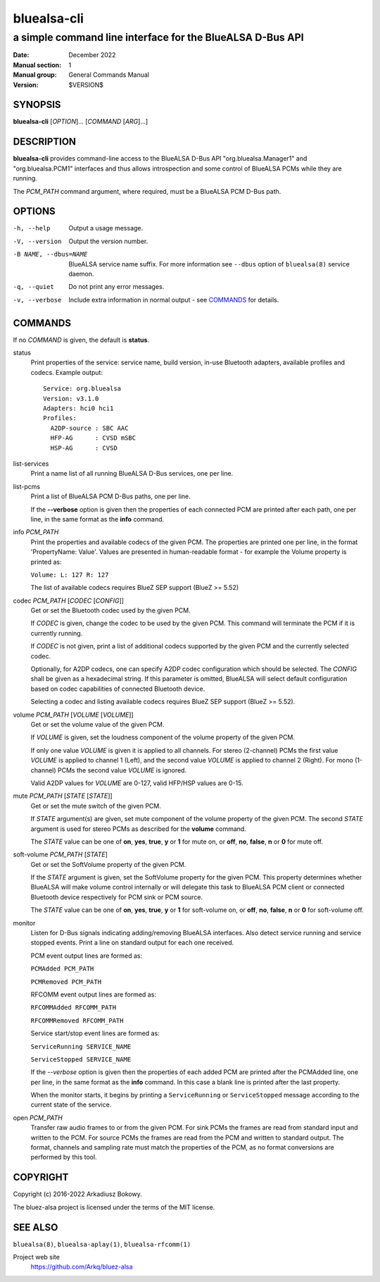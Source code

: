 ============
bluealsa-cli
============

----------------------------------------------------------
a simple command line interface for the BlueALSA D-Bus API
----------------------------------------------------------

:Date: December 2022
:Manual section: 1
:Manual group: General Commands Manual
:Version: $VERSION$

SYNOPSIS
========

**bluealsa-cli** [*OPTION*]... [*COMMAND* [*ARG*]...]

DESCRIPTION
===========

**bluealsa-cli** provides command-line access to the BlueALSA D-Bus API
"org.bluealsa.Manager1" and "org.bluealsa.PCM1" interfaces and thus allows
introspection and some control of BlueALSA PCMs while they are running.

The *PCM_PATH* command argument, where required, must be a BlueALSA PCM D-Bus
path.

OPTIONS
=======

-h, --help
    Output a usage message.

-V, --version
    Output the version number.

-B NAME, --dbus=NAME
    BlueALSA service name suffix. For more information see ``--dbus``
    option of ``bluealsa(8)`` service daemon.

-q, --quiet
    Do not print any error messages.

-v, --verbose
    Include extra information in normal output - see COMMANDS_ for details.

COMMANDS
========

If no *COMMAND* is given, the default is **status**.

status
    Print properties of the service: service name, build version, in-use
    Bluetooth adapters, available profiles and codecs. Example output:
    ::

        Service: org.bluealsa
        Version: v3.1.0
        Adapters: hci0 hci1
        Profiles:
          A2DP-source : SBC AAC
          HFP-AG      : CVSD mSBC
          HSP-AG      : CVSD

list-services
    Print a name list of all running BlueALSA D-Bus services, one per line.

list-pcms
    Print a list of BlueALSA PCM D-Bus paths, one per line.

    If the **--verbose** option is given then the properties of each connected
    PCM are printed after each path, one per line, in the same format as the
    **info** command.

info *PCM_PATH*
    Print the properties and available codecs of the given PCM.
    The properties are printed one per line, in the format
    'PropertyName: Value'. Values are presented in human-readable format - for
    example the Volume property is printed as:

    ``Volume: L: 127 R: 127``

    The list of available codecs requires BlueZ SEP support (BlueZ >= 5.52)

codec *PCM_PATH* [*CODEC* [*CONFIG*]]
    Get or set the Bluetooth codec used by the given PCM.

    If *CODEC* is given, change the codec to be used by the given PCM. This
    command will terminate the PCM if it is currently running.

    If *CODEC* is not given, print a list of additional codecs supported by the
    given PCM and the currently selected codec.

    Optionally, for A2DP codecs, one can specify A2DP codec configuration which
    should be selected. The *CONFIG* shall be given as a hexadecimal string. If
    this parameter is omitted, BlueALSA will select default configuration based
    on codec capabilities of connected Bluetooth device.

    Selecting a codec and listing available codecs requires BlueZ SEP support
    (BlueZ >= 5.52).

volume *PCM_PATH* [*VOLUME* [*VOLUME*]]
    Get or set the volume value of the given PCM.

    If *VOLUME* is given, set the loudness component of the volume property of
    the given PCM.

    If only one value *VOLUME* is given it is applied to all channels.
    For stereo (2-channel) PCMs the first value *VOLUME* is applied to channel
    1 (Left), and the second value *VOLUME* is applied to channel 2 (Right).
    For mono (1-channel) PCMs the second value *VOLUME* is ignored.

    Valid A2DP values for *VOLUME* are 0-127, valid HFP/HSP values are 0-15.

mute *PCM_PATH* [*STATE* [*STATE*]]
    Get or set the mute switch of the given PCM.

    If *STATE* argument(s) are given, set mute component of the volume property
    of the given PCM. The second *STATE* argument is used for stereo PCMs as
    described for the **volume** command.

    The *STATE* value can be one of **on**, **yes**, **true**, **y** or **1**
    for mute on, or **off**, **no**, **false**, **n** or **0** for mute off.

soft-volume *PCM_PATH* [*STATE*]
    Get or set the SoftVolume property of the given PCM.

    If the *STATE* argument is given, set the SoftVolume property for the given
    PCM. This property determines whether BlueALSA will make volume control
    internally or will delegate this task to BlueALSA PCM client or connected
    Bluetooth device respectively for PCM sink or PCM source.

    The *STATE* value can be one of **on**, **yes**, **true**, **y** or **1**
    for soft-volume on, or **off**, **no**, **false**, **n** or **0** for
    soft-volume off.

monitor
    Listen for D-Bus signals indicating adding/removing BlueALSA interfaces.
    Also detect service running and service stopped events. Print a line on
    standard output for each one received.

    PCM event output lines are formed as:

    ``PCMAdded PCM_PATH``

    ``PCMRemoved PCM_PATH``

    RFCOMM event output lines are formed as:

    ``RFCOMMAdded RFCOMM_PATH``

    ``RFCOMMRemoved RFCOMM_PATH``

    Service start/stop event lines are formed as:

    ``ServiceRunning SERVICE_NAME``

    ``ServiceStopped SERVICE_NAME``

    If the *--verbose* option is given then the properties of each added PCM
    are printed after the PCMAdded line, one per line, in the same format as
    the **info** command. In this case a blank line is printed after the last
    property.

    When the monitor starts, it begins by printing a ``ServiceRunning`` or
    ``ServiceStopped`` message according to the current state of the service.

open *PCM_PATH*
    Transfer raw audio frames to or from the given PCM. For sink PCMs
    the frames are read from standard input and written to the PCM. For
    source PCMs the frames are read from the PCM and written to standard
    output. The format, channels and sampling rate must match the properties
    of the PCM, as no format conversions are performed by this tool.

COPYRIGHT
=========

Copyright (c) 2016-2022 Arkadiusz Bokowy.

The bluez-alsa project is licensed under the terms of the MIT license.

SEE ALSO
========

``bluealsa(8)``, ``bluealsa-aplay(1)``, ``bluealsa-rfcomm(1)``

Project web site
  https://github.com/Arkq/bluez-alsa

